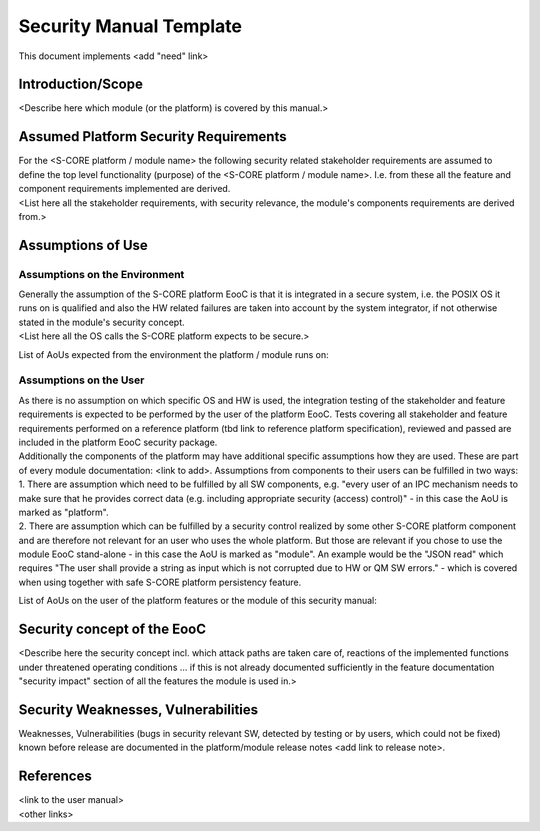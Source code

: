 ..
   # *******************************************************************************
   # Copyright (c) 2025 Contributors to the Eclipse Foundation
   #
   # See the NOTICE file(s) distributed with this work for additional
   # information regarding copyright ownership.
   #
   # This program and the accompanying materials are made available under the
   # terms of the Apache License Version 2.0 which is available at
   # https://www.apache.org/licenses/LICENSE-2.0
   #
   # SPDX-License-Identifier: Apache-2.0
   # *******************************************************************************

Security Manual Template
=========================

.. gd_temp:: Security Manual Template
   :id: gd_temp__security_manual
   :status: valid
   :complies:

This document implements <add "need" link>

Introduction/Scope
------------------
| <Describe here which module (or the platform) is covered by this manual.>

Assumed Platform Security Requirements
--------------------------------------
| For the <S-CORE platform / module name> the following security related stakeholder requirements are assumed to define the top level functionality (purpose) of the <S-CORE platform / module name>. I.e. from these all the feature and component requirements implemented are derived.
| <List here all the stakeholder requirements, with security relevance, the module's components requirements are derived from.>

Assumptions of Use
------------------

Assumptions on the Environment
^^^^^^^^^^^^^^^^^^^^^^^^^^^^^^
| Generally the assumption of the S-CORE platform EooC is that it is integrated in a secure system, i.e. the POSIX OS it runs on is qualified and also the HW related failures are taken into account by the system integrator, if not otherwise stated in the module's security concept.
| <List here all the OS calls the S-CORE platform expects to be secure.>

List of AoUs expected from the environment the platform / module runs on:

.. needtable::
   :style: table
   :columns: title;id;status
   :colwidths: 25,25,25
   :sort: title

   results = []

   for need in needs.filter_types(["aou_req"]):
      if need and "environment" in need["tags"]:
                results.append(need)

Assumptions on the User
^^^^^^^^^^^^^^^^^^^^^^^
| As there is no assumption on which specific OS and HW is used, the integration testing of the stakeholder and feature requirements is expected to be performed by the user of the platform EooC. Tests covering all stakeholder and feature requirements performed on a reference platform (tbd link to reference platform specification), reviewed and passed are included in the platform EooC security package.
| Additionally the components of the platform may have additional specific assumptions how they are used. These are part of every module documentation: <link to add>. Assumptions from components to their users can be fulfilled in two ways:
| 1. There are assumption which need to be fulfilled by all SW components, e.g. "every user of an IPC mechanism needs to make sure that he provides correct data (e.g. including appropriate security (access) control)" - in this case the AoU is marked as "platform".
| 2. There are assumption which can be fulfilled by a security control realized by some other S-CORE platform component and are therefore not relevant for an user who uses the whole platform. But those are relevant if you chose to use the module EooC stand-alone - in this case the AoU is marked as "module". An example would be the "JSON read" which requires "The user shall provide a string as input which is not corrupted due to HW or QM SW errors." - which is covered when using together with safe S-CORE platform persistency feature.

List of AoUs on the user of the platform features or the module of this security manual:

.. needtable::
   :style: table
   :columns: title;id;status
   :colwidths: 25,25,25
   :sort: title

   results = []

   for need in needs.filter_types(["aou_req"]):
      if need and "environment" not in need["tags"]:
                results.append(need)

Security concept of the EooC
----------------------------
| <Describe here the security concept incl. which attack paths are taken care of, reactions of the implemented functions under threatened operating conditions ... if this is not already documented sufficiently in the feature documentation "security impact" section of all the features the module is used in.>

Security Weaknesses, Vulnerabilities
------------------------------------
| Weaknesses, Vulnerabilities (bugs in security relevant SW, detected by testing or by users, which could not be fixed) known before release are documented in the platform/module release notes <add link to release note>.

References
----------
| <link to the user manual>
| <other links>
